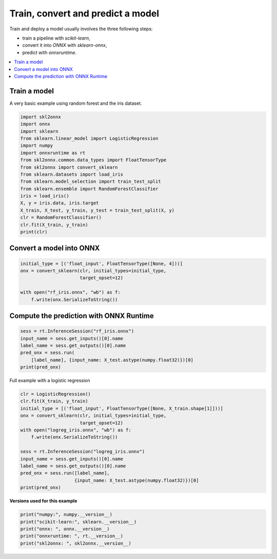 
.. DO NOT EDIT.
.. THIS FILE WAS AUTOMATICALLY GENERATED BY SPHINX-GALLERY.
.. TO MAKE CHANGES, EDIT THE SOURCE PYTHON FILE:
.. "auto_examples\plot_convert_model.py"
.. LINE NUMBERS ARE GIVEN BELOW.

.. only:: html

    .. note::
        :class: sphx-glr-download-link-note

        Click :ref:`here <sphx_glr_download_auto_examples_plot_convert_model.py>`
        to download the full example code or to run this example in your browser via Binder

.. rst-class:: sphx-glr-example-title

.. _sphx_glr_auto_examples_plot_convert_model.py:


.. _l-rf-iris-example:

Train, convert and predict a model
==================================

Train and deploy a model usually involves the
three following steps:

* train a pipeline with *scikit-learn*,
* convert it into *ONNX* with *sklearn-onnx*,
* predict with *onnxruntime*.

.. contents::
    :local:

Train a model
+++++++++++++

A very basic example using random forest and
the iris dataset.

.. GENERATED FROM PYTHON SOURCE LINES 26-45

.. code-block:: default


    import skl2onnx
    import onnx
    import sklearn
    from sklearn.linear_model import LogisticRegression
    import numpy
    import onnxruntime as rt
    from skl2onnx.common.data_types import FloatTensorType
    from skl2onnx import convert_sklearn
    from sklearn.datasets import load_iris
    from sklearn.model_selection import train_test_split
    from sklearn.ensemble import RandomForestClassifier
    iris = load_iris()
    X, y = iris.data, iris.target
    X_train, X_test, y_train, y_test = train_test_split(X, y)
    clr = RandomForestClassifier()
    clr.fit(X_train, y_train)
    print(clr)





.. rst-class:: sphx-glr-script-out

 Out:

 .. code-block:: none

    RandomForestClassifier()




.. GENERATED FROM PYTHON SOURCE LINES 46-48

Convert a model into ONNX
+++++++++++++++++++++++++

.. GENERATED FROM PYTHON SOURCE LINES 48-56

.. code-block:: default


    initial_type = [('float_input', FloatTensorType([None, 4]))]
    onx = convert_sklearn(clr, initial_types=initial_type,
                          target_opset=12)

    with open("rf_iris.onnx", "wb") as f:
        f.write(onx.SerializeToString())








.. GENERATED FROM PYTHON SOURCE LINES 57-59

Compute the prediction with ONNX Runtime
++++++++++++++++++++++++++++++++++++++++

.. GENERATED FROM PYTHON SOURCE LINES 59-66

.. code-block:: default

    sess = rt.InferenceSession("rf_iris.onnx")
    input_name = sess.get_inputs()[0].name
    label_name = sess.get_outputs()[0].name
    pred_onx = sess.run(
        [label_name], {input_name: X_test.astype(numpy.float32)})[0]
    print(pred_onx)





.. rst-class:: sphx-glr-script-out

 Out:

 .. code-block:: none

    [1 0 1 2 1 1 2 1 0 2 2 2 1 2 2 0 2 1 1 1 0 0 2 0 2 2 0 2 0 1 2 1 2 2 2 2 1
     2]




.. GENERATED FROM PYTHON SOURCE LINES 67-68

Full example with a logistic regression

.. GENERATED FROM PYTHON SOURCE LINES 68-85

.. code-block:: default


    clr = LogisticRegression()
    clr.fit(X_train, y_train)
    initial_type = [('float_input', FloatTensorType([None, X_train.shape[1]]))]
    onx = convert_sklearn(clr, initial_types=initial_type,
                          target_opset=12)
    with open("logreg_iris.onnx", "wb") as f:
        f.write(onx.SerializeToString())

    sess = rt.InferenceSession("logreg_iris.onnx")
    input_name = sess.get_inputs()[0].name
    label_name = sess.get_outputs()[0].name
    pred_onx = sess.run([label_name],
                        {input_name: X_test.astype(numpy.float32)})[0]
    print(pred_onx)






.. rst-class:: sphx-glr-script-out

 Out:

 .. code-block:: none

    D:\Program Files\Python\Python39\lib\site-packages\sklearn\linear_model\_logistic.py:444: ConvergenceWarning: lbfgs failed to converge (status=1):
    STOP: TOTAL NO. of ITERATIONS REACHED LIMIT.

    Increase the number of iterations (max_iter) or scale the data as shown in:
        https://scikit-learn.org/stable/modules/preprocessing.html
    Please also refer to the documentation for alternative solver options:
        https://scikit-learn.org/stable/modules/linear_model.html#logistic-regression
      n_iter_i = _check_optimize_result(
    [1 0 1 2 1 1 2 1 0 2 2 2 1 2 2 0 2 1 1 1 0 0 2 0 2 2 0 2 0 1 2 1 2 2 2 2 1
     2]




.. GENERATED FROM PYTHON SOURCE LINES 86-87

**Versions used for this example**

.. GENERATED FROM PYTHON SOURCE LINES 87-93

.. code-block:: default


    print("numpy:", numpy.__version__)
    print("scikit-learn:", sklearn.__version__)
    print("onnx: ", onnx.__version__)
    print("onnxruntime: ", rt.__version__)
    print("skl2onnx: ", skl2onnx.__version__)




.. rst-class:: sphx-glr-script-out

 Out:

 .. code-block:: none

    numpy: 1.23.2
    scikit-learn: 1.1.0
    onnx:  1.12.0
    onnxruntime:  1.12.1
    skl2onnx:  1.13





.. rst-class:: sphx-glr-timing

   **Total running time of the script:** ( 0 minutes  0.209 seconds)


.. _sphx_glr_download_auto_examples_plot_convert_model.py:


.. only :: html

 .. container:: sphx-glr-footer
    :class: sphx-glr-footer-example


  .. container:: binder-badge

    .. image:: images/binder_badge_logo.svg
      :target: https://mybinder.org/v2/gh/onnx/onnx.ai/sklearn-onnx//master?filepath=auto_examples/auto_examples/plot_convert_model.ipynb
      :alt: Launch binder
      :width: 150 px


  .. container:: sphx-glr-download sphx-glr-download-python

     :download:`Download Python source code: plot_convert_model.py <plot_convert_model.py>`



  .. container:: sphx-glr-download sphx-glr-download-jupyter

     :download:`Download Jupyter notebook: plot_convert_model.ipynb <plot_convert_model.ipynb>`


.. only:: html

 .. rst-class:: sphx-glr-signature

    `Gallery generated by Sphinx-Gallery <https://sphinx-gallery.github.io>`_
